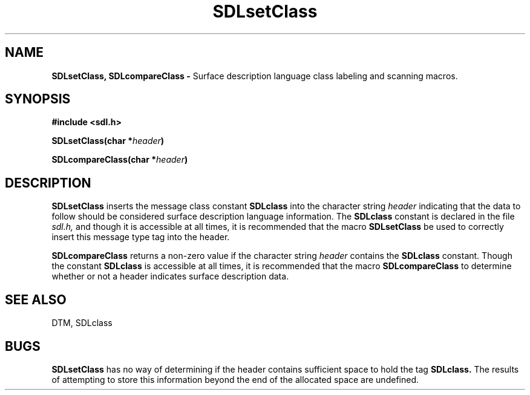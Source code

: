 .TH SDLsetClass 3DTM "7 February 1992" DTM "DTM Version 2.0"
.LP
.SH "NAME"
.B SDLsetClass, SDLcompareClass - 
Surface description language class labeling and scanning macros.
.LP
.SH "SYNOPSIS"
.nf
.B #include <sdl.h>
.LP
.B SDLsetClass(char *\fIheader\fP)
.LP
.B SDLcompareClass(char *\fIheader\fP)
.fi
.LP
.SH "DESCRIPTION"
.B SDLsetClass
inserts the message class constant 
.B SDLclass
into the character string
.I header
indicating that the data to follow should be considered surface
description language information.  The 
.B SDLclass
constant is declared in the 
file 
.I sdl.h,
and though it is accessible at all times, it is recommended that
the macro 
.B SDLsetClass
be used to correctly insert this message type tag into the header.
.LP
.B SDLcompareClass
returns a non-zero value if the character string
.I header
contains the 
.B SDLclass
constant.  Though the constant 
.B SDLclass
is accessible at all times, it is 
recommended that the macro 
.B SDLcompareClass
to determine whether or not a header
indicates surface description data.
.LP
.SH "SEE ALSO"
DTM, SDLclass
.LP
.SH "BUGS"
.B SDLsetClass
has no way of determining if the header contains sufficient space to 
hold the tag 
.B SDLclass.
The results of attempting to store this
information beyond the end of the allocated space are undefined.
